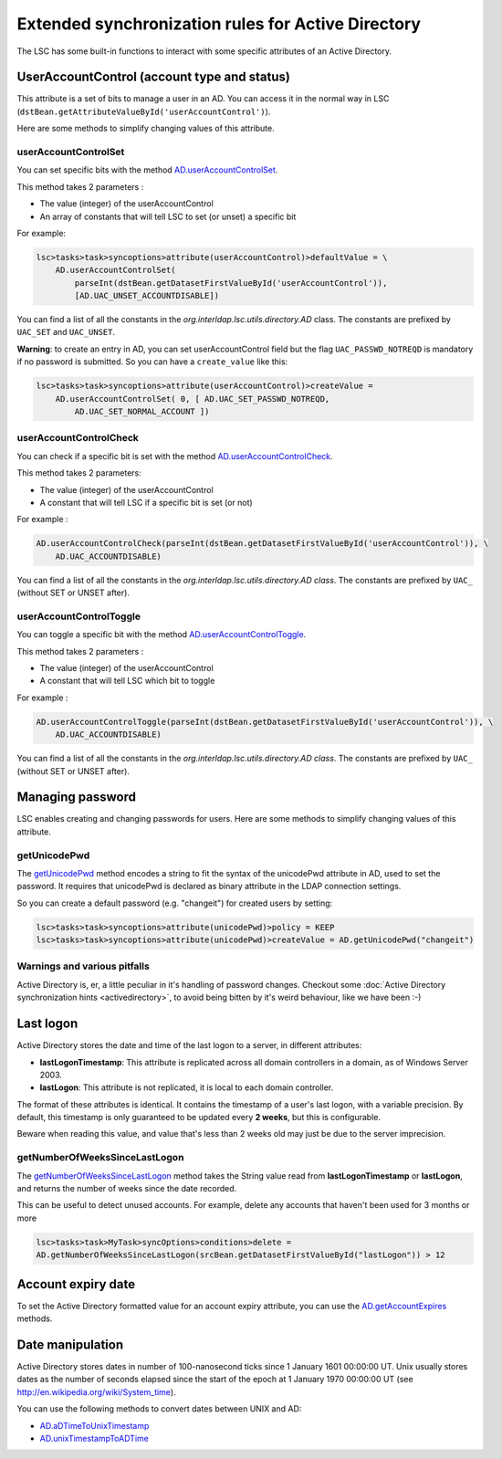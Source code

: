 ***************************************************
Extended synchronization rules for Active Directory
***************************************************


The LSC has some built-in functions to interact with some specific attributes of an Active Directory.

UserAccountControl (account type and status)
============================================

This attribute is a set of bits to manage a user in an AD. You can access it in the normal way in LSC (``dstBean.getAttributeValueById('userAccountControl')``).

Here are some methods to simplify changing values of this attribute.

userAccountControlSet
---------------------

You can set specific bits with the method `AD.userAccountControlSet <https://lsc-project.org/javadoc/latest/org/lsc/utils/directory/AD.html#userAccountControlSet-int-java.lang.String:A->`__.

This method takes 2 parameters :

- The value (integer) of the userAccountControl
- An array of constants that will tell LSC to set (or unset) a specific bit

For example:

.. code-block:: js

    lsc>tasks>task>syncoptions>attribute(userAccountControl)>defaultValue = \
        AD.userAccountControlSet(
            parseInt(dstBean.getDatasetFirstValueById('userAccountControl')),
            [AD.UAC_UNSET_ACCOUNTDISABLE])

You can find a list of all the constants in the *org.interldap.lsc.utils.directory.AD* class. The constants are prefixed by ``UAC_SET`` and ``UAC_UNSET``.

**Warning**: to create an entry in AD, you can set userAccountControl field but the flag ``UAC_PASSWD_NOTREQD`` is mandatory if no password is submitted. So you can have a ``create_value`` like this:

.. code-block:: js

    lsc>tasks>task>syncoptions>attribute(userAccountControl)>createValue =
        AD.userAccountControlSet( 0, [ AD.UAC_SET_PASSWD_NOTREQD,
            AD.UAC_SET_NORMAL_ACCOUNT ])

userAccountControlCheck
-----------------------

You can check if a specific bit is set with the method `AD.userAccountControlCheck <https://lsc-project.org/javadoc/latest/org/lsc/utils/directory/AD.html#userAccountControlCheck-int-java.lang.String->`__.

This method takes 2 parameters:

- The value (integer) of the userAccountControl
- A constant that will tell LSC if a specific bit is set (or not)

For example :

.. code-block:: js

    AD.userAccountControlCheck(parseInt(dstBean.getDatasetFirstValueById('userAccountControl')), \
        AD.UAC_ACCOUNTDISABLE)

You can find a list of all the constants in the *org.interldap.lsc.utils.directory.AD class*. The constants are prefixed by ``UAC_`` (without SET or UNSET after).

userAccountControlToggle
------------------------

You can toggle a specific bit with the method `AD.userAccountControlToggle <https://lsc-project.org/javadoc/latest/org/lsc/utils/directory/AD.html#userAccountControlToggle-int-java.lang.String->`__.

This method takes 2 parameters :

- The value (integer) of the userAccountControl
- A constant that will tell LSC which bit to toggle

For example :

.. code-block:: js

    AD.userAccountControlToggle(parseInt(dstBean.getDatasetFirstValueById('userAccountControl')), \
        AD.UAC_ACCOUNTDISABLE)

You can find a list of all the constants in the *org.interldap.lsc.utils.directory.AD class*. The constants are prefixed by ``UAC_`` (without SET or UNSET after).

Managing password
=================

LSC enables creating and changing passwords for users. Here are some methods to simplify changing values of this attribute.

getUnicodePwd
-------------

The `getUnicodePwd <https://lsc-project.org/javadoc/latest/org/lsc/utils/directory/AD.html#getUnicodePwd-java.lang.String->`__ method encodes a string to fit the syntax of the unicodePwd attribute in AD, used to set the password. It requires that unicodePwd is declared as binary attribute in the LDAP connection settings.

So you can create a default password (e.g. "changeit") for created users by setting:

.. code-block:: js

    lsc>tasks>task>syncoptions>attribute(unicodePwd)>policy = KEEP
    lsc>tasks>task>syncoptions>attribute(unicodePwd)>createValue = AD.getUnicodePwd("changeit")



Warnings and various pitfalls
-----------------------------

Active Directory is, er, a little peculiar in it's handling of password changes. Checkout some :doc:`Active Directory synchronization hints <activedirectory>`, to avoid being bitten by it's weird behaviour, like we have been :-)

Last logon
==========

Active Directory stores the date and time of the last logon to a server, in different attributes:

* **lastLogonTimestamp**: This attribute is replicated across all domain controllers in a domain, as of Windows Server 2003.
*  **lastLogon**: This attribute is not replicated, it is local to each domain controller.

The format of these attributes is identical. It contains the timestamp of a user's last logon, with a variable precision. By default, this timestamp is only guaranteed to be updated every **2 weeks**, but this is configurable.

Beware when reading this value, and value that's less than 2 weeks old may just be due to the server imprecision.

getNumberOfWeeksSinceLastLogon
------------------------------

The `getNumberOfWeeksSinceLastLogon <https://lsc-project.org/javadoc/latest/org/lsc/utils/directory/AD.html#getNumberOfWeeksSinceLastLogon-java.lang.String->`__ method takes the String value read from **lastLogonTimestamp** or **lastLogon**, and returns the number of weeks since the date recorded.

This can be useful to detect unused accounts. For example, delete any accounts that haven't been used for 3 months or more

.. code-block:: js

    lsc>tasks>task>MyTask>syncOptions>conditions>delete =
    AD.getNumberOfWeeksSinceLastLogon(srcBean.getDatasetFirstValueById("lastLogon")) > 12

Account expiry date
===================

To set the Active Directory formatted value for an account expiry attribute, you can use the `AD.getAccountExpires <https://lsc-project.org/javadoc/latest/org/lsc/utils/directory/AD.html#getAccountExpires-java.lang.String->`__ methods.

Date manipulation
=================

Active Directory stores dates in number of 100-nanosecond ticks since 1 January 1601 00:00:00 UT. Unix usually stores dates as the number of seconds elapsed since the start of the epoch at 1 January 1970 00:00:00 UT (see `http://en.wikipedia.org/wiki/System_time <http://en.wikipedia.org/wiki/System_time>`__).

You can use the following methods to convert dates between UNIX and AD:

* `AD.aDTimeToUnixTimestamp <https://lsc-project.org/javadoc/latest/org/lsc/utils/directory/AD.html#aDTimeToUnixTimestamp-java.lang.String->`__
* `AD.unixTimestampToADTime <https://lsc-project.org/javadoc/latest/org/lsc/utils/directory/AD.html#unixTimestampToADTime-java.lang.String->`__

